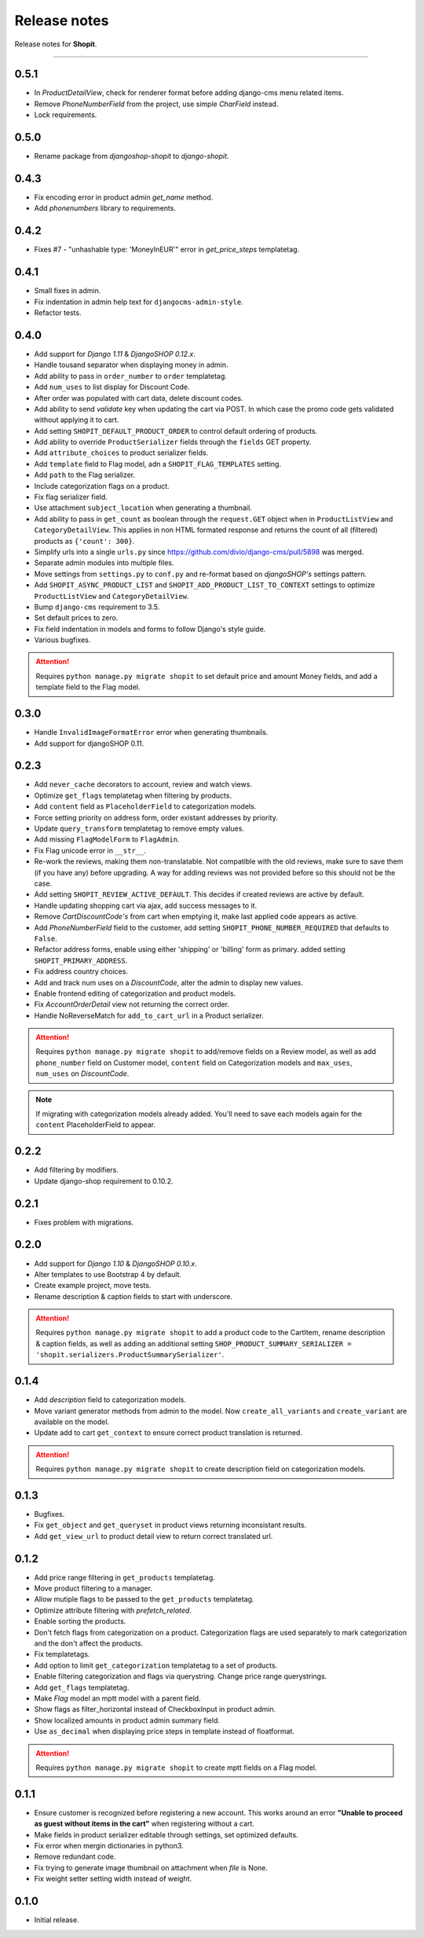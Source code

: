 Release notes
#############

Release notes for **Shopit**.

----

0.5.1
=====

* In `ProductDetailView`, check for renderer format before adding django-cms menu related items.
* Remove `PhoneNumberField` from the project, use simple `CharField` instead.
* Lock requirements.

0.5.0
=====

* Rename package from `djangoshop-shopit` to `django-shopit`.

0.4.3
=====

* Fix encoding error in product admin `get_name` method.
* Add `phonenumbers` library to requirements.

0.4.2
=====

* Fixes #7 - "unhashable type: 'MoneyInEUR'" error in `get_price_steps` templatetag.

0.4.1
=====

* Small fixes in admin.
* Fix indentation in admin help text for ``djangocms-admin-style``.
* Refactor tests.

0.4.0
=====

* Add support for *Django 1.11* & *DjangoSHOP 0.12.x*.
* Handle tousand separator when displaying money in admin.
* Add ability to pass in ``order_number`` to ``order`` templatetag.
* Add ``num_uses`` to list display for Discount Code.
* After order was populated with cart data, delete discount codes.
* Add ability to send `validate` key when updating the cart via POST. In which
  case the promo code gets validated without applying it to cart.
* Add setting ``SHOPIT_DEFAULT_PRODUCT_ORDER`` to control default ordering of products.
* Add ability to override ``ProductSerializer`` fields through the ``fields`` GET property.
* Add ``attribute_choices`` to product serializer fields.
* Add ``template`` field to Flag model, adn a ``SHOPIT_FLAG_TEMPLATES`` setting.
* Add ``path`` to the Flag serializer.
* Include categorization flags on a product.
* Fix flag serializer field.
* Use attachment ``subject_location`` when generating a thumbnail.
* Add ability to pass in ``get_count`` as boolean through the ``request.GET`` object when in
  ``ProductListView`` and ``CategoryDetailView``. This applies in non HTML formated response and returns the count of
  all (filtered) products as ``{'count': 300}``.
* Simplify urls into a single ``urls.py`` since https://github.com/divio/django-cms/pull/5898 was merged.
* Separate admin modules into multiple files.
* Move settings from ``settings.py`` to ``conf.py`` and re-format based on *djangoSHOP's* settings pattern.
* Add ``SHOPIT_ASYNC_PRODUCT_LIST`` and ``SHOPIT_ADD_PRODUCT_LIST_TO_CONTEXT`` settings to optimize ``ProductListView``
  and ``CategoryDetailView``.
* Bump ``django-cms`` requirement to 3.5.
* Set default prices to zero.
* Fix field indentation in models and forms to follow Django's style guide.
* Various bugfixes.

.. attention::

  Requires ``python manage.py migrate shopit`` to set default price and amount Money fields, and add a template
  field to the Flag model.

0.3.0
=====

* Handle ``InvalidImageFormatError`` error when generating thumbnails.
* Add support for djangoSHOP 0.11.

0.2.3
=====

* Add ``never_cache`` decorators to account, review and watch views.
* Optimize ``get_flags`` templatetag when filtering by products.
* Add ``content`` field as ``PlaceholderField`` to categorization models.
* Force setting priority on address form, order existant addresses by priority.
* Update ``query_transform`` templatetag to remove empty values.
* Add missing ``FlagModelForm`` to ``FlagAdmin``.
* Fix Flag unicode error in ``__str__``.
* Re-work the reviews, making them non-translatable. Not compatible with the old reviews, make sure to save them
  (if you have any) before upgrading. A way for adding reviews was not provided before so this should not be the case.
* Add setting ``SHOPIT_REVIEW_ACTIVE_DEFAULT``. This decides if created reviews are active by default.
* Handle updating shopping cart via ajax, add success messages to it.
* Remove *CartDiscountCode's* from cart when emptying it, make last applied code appears as active.
* Add *PhoneNumberField* field to the customer, add setting ``SHOPIT_PHONE_NUMBER_REQUIRED`` that defaults to ``False``.
* Refactor address forms, enable using either 'shipping' or 'billing' form as primary. added setting ``SHOPIT_PRIMARY_ADDRESS``.
* Fix address country choices.
* Add and track num uses on a *DiscountCode*, alter the admin to display new values.
* Enable frontend editing of categorization and product models.
* Fix *AccountOrderDetail* view not returning the correct order.
* Handle NoReverseMatch for ``add_to_cart_url`` in a Product serializer.

.. attention::

  Requires ``python manage.py migrate shopit`` to add/remove fields on a Review model,
  as well as add ``phone_number`` field on Customer model, ``content`` field on Categorization models
  and ``max_uses``, ``num_uses`` on *DiscountCode*.

.. note::

  If migrating with categorization models already added. You'll need to save each models again for the
  ``content`` PlaceholderField to appear.

0.2.2
=====

* Add filtering by modifiers.
* Update django-shop requirement to 0.10.2.

0.2.1
=====

* Fixes problem with migrations.

0.2.0
=====

* Add support for *Django 1.10* & *DjangoSHOP 0.10.x*.
* Alter templates to use Bootstrap 4 by default.
* Create example project, move tests.
* Rename description & caption fields to start with underscore.

.. attention::

    Requires ``python manage.py migrate shopit`` to add a product code to the CartItem, rename description & caption
    fields, as well as adding an additional setting
    ``SHOP_PRODUCT_SUMMARY_SERIALIZER = 'shopit.serializers.ProductSummarySerializer'``.

0.1.4
=====

* Add *description* field to categorization models.
* Move variant generator methods from admin to the model. Now ``create_all_variants`` and ``create_variant`` are
  available on the model.
* Update add to cart ``get_context`` to ensure correct product translation is returned.

.. attention::

  Requires ``python manage.py migrate shopit`` to create description field on categorization models.

0.1.3
=====

* Bugfixes.
* Fix ``get_object`` and ``get_queryset`` in product views returning inconsistant results.
* Add ``get_view_url`` to product detail view to return correct translated url.

0.1.2
=====

* Add price range filtering in ``get_products`` templatetag.
* Move product filtering to a manager.
* Allow mutiple flags to be passed to the ``get_products`` templatetag.
* Optimize attribute filtering with *prefetch_related*.
* Enable sorting the products.
* Don't fetch flags from categorization on a product. Categorization flags are used separately to mark categorization
  and the don't affect the products.
* Fix templatetags.
* Add option to limit ``get_categorization`` templatetag to a set of products.
* Enable filtering categorization and flags via querystring. Change price range querystrings.
* Add ``get_flags`` templatetag.
* Make *Flag* model an mptt model with a parent field.
* Show flags as filter_horizontal instead of CheckboxInput in product admin.
* Show localized amounts in product admin summary field.
* Use ``as_decimal`` when displaying price steps in template instead of floatformat.

.. attention::

  Requires ``python manage.py migrate shopit`` to create mptt fields on a Flag model.

0.1.1
=====

* Ensure customer is recognized before registering a new account. This works around an error
  **"Unable to proceed as guest without items in the cart"** when registering without a cart.
* Make fields in product serializer editable through settings, set optimized defaults.
* Fix error when mergin dictionaries in python3.
* Remove redundant code.
* Fix trying to generate image thumbnail on attachment when *file* is None.
* Fix weight setter setting width instead of weight.

0.1.0
=====

* Initial release.
